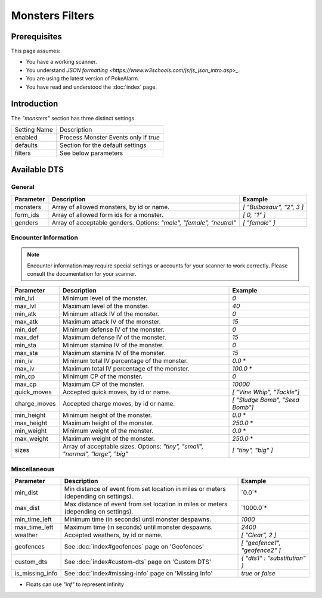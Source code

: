 Monsters Filters
=====================================

.. contents::
   :caption: Table of Contents
   :depth: 2
   :local:

Prerequisites
-------------------------------------

This page assumes:

+ You have a working scanner.
+ You understand
  `JSON formatting <https://www.w3schools.com/js/js_json_intro.asp>_`.
+ You are using the latest version of PokeAlarm.
+ You have read and understood the :doc:`index` page.

Introduction
-------------------------------------

The `"monsters"` section has three distinct settings.

+----------------------+-----------------------------------------------------------+
| Setting Name         | Description                                               |
+----------------------+-----------------------------------------------------------+
| enabled              | Process Monster Events only if `true`                     |
+----------------------+-----------------------------------------------------------+
| defaults             | Section for the default settings                          |
+----------------------+-----------------------------------------------------------+
| filters              | See below parameters                                      |
+----------------------+-----------------------------------------------------------+


Available DTS
-------------------------------------

General
~~~~~~~~~~~~~~~~~~~~~~~~~~~~~~~~~~~~~

============== ================================================== ================================
Parameter      Description                                        Example
============== ================================================== ================================
monsters       Array of allowed monsters, by id or name.          `[ "Bulbasaur", "2", 3 ]`
form_ids       Array of allowed form ids for a monster.           `[ 0, "1" ]`
genders        Array of acceptable genders. Options: `"male",     `[ "female" ]`
               "female", "neutral"`
============== ================================================== ================================


Encounter Information
~~~~~~~~~~~~~~~~~~~~~~~~~~~~~~~~~~~~~

.. note::

    Encounter information may require special settings or accounts for your
    scanner to work correctly. Please consult the documentation for your
    scanner.

============== ================================================== ================================
Parameter      Description                                        Example
============== ================================================== ================================
min_lvl        Minimum level of the monster.                      `0`
max_lvl        Maximum level of the monster.                      `40`
min_atk        Minimum attack IV of the monster.                  `0`
max_atk        Maximum attack IV of the monster.                  `15`
min_def        Minimum defense IV of the monster.                 `0`
max_def        Maximum defense IV of the monster.                 `15`
min_sta        Minimum stamina IV of the monster.                 `0`
max_sta        Maximum stamina IV of the monster.                 `15`
min_iv         Minimum total IV percentage of the monster.        `0.0` *
max_iv         Maximum total IV percentage of the monster.        `100.0` *
min_cp         Minimum CP of the monster.                         `0`
max_cp         Maximum CP of the monster.                         `10000`
quick_moves    Accepted quick moves, by id or name.               `[ "Vine Whip", "Tackle"]`
charge_moves   Accepted charge moves, by id or name.              `[ "Sludge Bomb", "Seed Bomb"]`
min_height     Minimum height of the monster.                     `0.0` *
max_height     Maximum height of the monster.                     `250.0` *
min_weight     Minimum weight of the monster.                     `0.0` *
max_weight     Maximum weight of the monster.                     `250.0` *
sizes          Array of acceptable sizes. Options: `"tiny",       `[ "tiny", "big" ]`
               "small", "normal", "large", "big"`
============== ================================================== ================================


Miscellaneous
~~~~~~~~~~~~~~~~~~~~~~~~~~~~~~~~~~~~~

=============== ==================================================== ==============================
Parameter       Description                                          Example
=============== ==================================================== ==============================
min_dist        Min distance of event from set location in miles     `0.0`*
                or meters (depending on settings).
max_dist        Max distance of event from set location in miles     `1000.0`*
                or meters (depending on settings).
min_time_left   Minimum time (in seconds) until monster despawns.    `1000`
max_time_left   Maximum time (in seconds) until monster despawns.    `2400`
weather         Accepted weathers, by id or name.                    `[ "Clear", 2 ]`
geofences       See :doc:`index#geofences` page on 'Geofences'       `[ "geofence1", "geofence2" ]`
custom_dts      See :doc:`index#custom-dts` page on 'Custom DTS'     `{ "dts1" : "substitution" }`
is_missing_info See :doc:`index#missing-info` page on 'Missing Info' `true` or `false`
=============== ==================================================== ==============================

+ Floats can use `"inf"` to represent infinity
